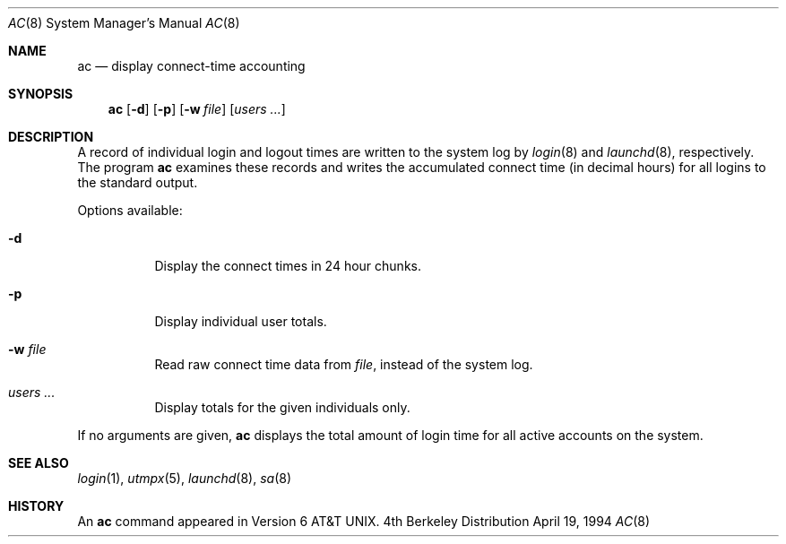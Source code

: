 .\" Copyright (c) 1980, 1991, 1993
.\"	The Regents of the University of California.  All rights reserved.
.\"
.\" Redistribution and use in source and binary forms, with or without
.\" modification, are permitted provided that the following conditions
.\" are met:
.\" 1. Redistributions of source code must retain the above copyright
.\"    notice, this list of conditions and the following disclaimer.
.\" 2. Redistributions in binary form must reproduce the above copyright
.\"    notice, this list of conditions and the following disclaimer in the
.\"    documentation and/or other materials provided with the distribution.
.\" 3. All advertising materials mentioning features or use of this software
.\"    must display the following acknowledgement:
.\"	This product includes software developed by the University of
.\"	California, Berkeley and its contributors.
.\" 4. Neither the name of the University nor the names of its contributors
.\"    may be used to endorse or promote products derived from this software
.\"    without specific prior written permission.
.\"
.\" THIS SOFTWARE IS PROVIDED BY THE REGENTS AND CONTRIBUTORS ``AS IS'' AND
.\" ANY EXPRESS OR IMPLIED WARRANTIES, INCLUDING, BUT NOT LIMITED TO, THE
.\" IMPLIED WARRANTIES OF MERCHANTABILITY AND FITNESS FOR A PARTICULAR PURPOSE
.\" ARE DISCLAIMED.  IN NO EVENT SHALL THE REGENTS OR CONTRIBUTORS BE LIABLE
.\" FOR ANY DIRECT, INDIRECT, INCIDENTAL, SPECIAL, EXEMPLARY, OR CONSEQUENTIAL
.\" DAMAGES (INCLUDING, BUT NOT LIMITED TO, PROCUREMENT OF SUBSTITUTE GOODS
.\" OR SERVICES; LOSS OF USE, DATA, OR PROFITS; OR BUSINESS INTERRUPTION)
.\" HOWEVER CAUSED AND ON ANY THEORY OF LIABILITY, WHETHER IN CONTRACT, STRICT
.\" LIABILITY, OR TORT (INCLUDING NEGLIGENCE OR OTHERWISE) ARISING IN ANY WAY
.\" OUT OF THE USE OF THIS SOFTWARE, EVEN IF ADVISED OF THE POSSIBILITY OF
.\" SUCH DAMAGE.
.\"
.\"     @(#)ac.8	8.2 (Berkeley) 4/19/94
.\"
.Dd April 19, 1994
.Dt AC 8
.Os BSD 4
.Sh NAME
.Nm ac
.Nd display connect-time accounting
.Sh SYNOPSIS
.Nm ac
.Op Fl d
.Op Fl p
.Op Fl w Ar file
.Op Ar users ...
.Sh DESCRIPTION
A record of individual
login and logout times are written to the system log by
.Xr login 8
and
.Xr launchd 8 ,
respectively.
The program
.Nm ac
examines these records
and writes the accumulated connect time (in decimal hours)
for all logins to the standard output.
.Pp
Options available:
.Bl -tag -width people
.It Fl d
Display the connect times in 24 hour chunks.
.It Fl p
Display individual user totals.
.It Fl w Ar file
Read raw connect time data from
.Ar file ,
instead of the system log.
.It Ar users ...
Display totals for the given individuals
only.
.El
.Pp
If no arguments are given,
.Nm ac
displays the total amount of login time
for all active accounts on the system.
.Sh SEE ALSO
.Xr login 1 ,
.Xr utmpx 5 ,
.Xr launchd 8 ,
.Xr sa 8
.Sh HISTORY
An
.Nm ac
command appeared in Version 6 AT&T UNIX.
